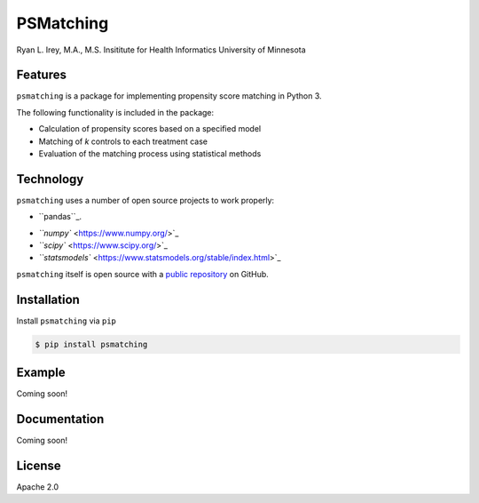 PSMatching
==========


.. image:: https://travis-ci.org/rlirey/psmatching.svg?branch=master
   :target: https://travis-ci.org/rlirey/psmatching
   :alt: Build Status


.. image:: https://coveralls.io/repos/github/rlirey/psmatching/badge.svg?branch=master
   :target: https://coveralls.io/github/rlirey/psmatching?branch=master
   :alt: Coverage Status


Ryan L. Irey, M.A., M.S.
Insititute for Health Informatics
University of Minnesota

Features
^^^^^^^^

``psmatching`` is a package for implementing propensity score matching in Python 3.

The following functionality is included in the package:


* Calculation of propensity scores based on a specified model
* Matching of *k* controls to each treatment case
* Evaluation of the matching process using statistical methods

Technology
^^^^^^^^^^

``psmatching`` uses a number of open source projects to work properly:


* ``pandas``_. 
.. _``pandas``: https://pandas.pydata.org/
* `\ ``numpy`` <https://www.numpy.org/>`_
* `\ ``scipy`` <https://www.scipy.org/>`_
* `\ ``statsmodels`` <https://www.statsmodels.org/stable/index.html>`_

``psmatching`` itself is open source with a `public repository <https://github.com/rlirey/psmatching>`_ on GitHub.

Installation
^^^^^^^^^^^^

Install ``psmatching`` via ``pip``

.. code-block:: sh

   $ pip install psmatching

Example
^^^^^^^

Coming soon!

Documentation
^^^^^^^^^^^^^

Coming soon!

License
^^^^^^^

Apache 2.0
